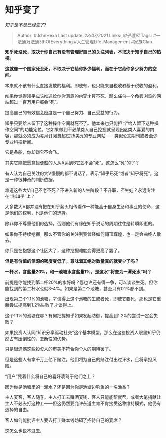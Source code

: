 * 知乎变了
  :PROPERTIES:
  :CUSTOM_ID: 知乎变了
  :END:

/知乎是不是已经变了?/

#+BEGIN_QUOTE
  Author: #JohnHexa Last update: /23/07/2021/ Links: [[知乎遗风]] Tags:
  #一法通万法通SthOfEverything #人生管理Life-Management #家族Clan
#+END_QUOTE

*知乎死没死，取决于你自己有没有管理好自己的关注列表，不取决于知乎自己的热榜。*

*这就像一个国家死没死，不取决于它给你多少福利，而在于它给你多少努力的空间。*

本来就不该有什么直接发放的福利。即使有，也只能来自税收和基于税收的盈利。

如果你觉得知乎应该推送给你你满意的内容才算不死，那么任何一个免费浏览的网站超过一百万用户都会“死”。

提高自己的有效信息密度是一个自己努力、自己受益的行为。

知乎只要给人留下了这种操作空间就死不了。他本来也只能担当“给人留下这种操作空间”的功能定位。它如果做到不必某类人自己挖掘就呈现出这类人喜爱的内容，那就必须成为每月订阅费超过25美元的专业网站------类似论文期刊或者至少专业科技新闻。

它是条船，你却嫌它不会飞。

其实它能把愿意搭便船的人从A运到B它就不会“死”。这怎么“死”的了？

有人认为自己关注的大V慢慢的都不说话了，表示“知乎已死”或者“知乎将死”，这是一种很神奇的判断依据。

难道这些大V自己不老不死？不进入新的人生阶段？不升职、不生娃？永远专注在“泡知乎”上？

大多数大V都并没有把在知乎薪火相传看作一种能高于自身生活和事业的使命，这是他们的权利，也是他们的选择。

除非你不尊重他们的选择，否则他们有缘在知乎说话的周期往往是转瞬即逝的。

如果你不持续挖掘，那么不管你的关注列表曾经如何翎顶辉煌，也一定会曲终人散去。

你只是在抱怨这个社区大了，这种挖掘难度变得更高了罢了。

*但是有价值的信源的密度变低了，意味着其绝对数量真的就变少了吗？*

*一杯水，含盐量20%，和一池塘水含盐量1%，是这水“将变为一潭死水”吗？*

前提是你能找到第二杯20%的水好吗？那也许还有得一争，可以谈谈生死。但你能找到的第二杯水也就3-4%。如果是第二个池塘，甚至只有0.1%都不到。

出现第二个1.1%的池塘，才谈得上这个池塘的生或者死，即使它要死，那也是它重新尝试提高到1.2%失败了才谈得上。

这个1.1%的池塘在哪？有何把握知乎如果发起防御，提高到1.2%的尝试一定会失败？

如果投资人认同“知识分享驱动社交”这个基本模型，那么在这些投资人眼里知乎仍然占有压倒性的、垄断性的优势。

只是很遗憾这些投资人的审美不符合你个人的期待罢了。

但是这些人有拿千万上亿下赌注。他们将为自己的赌注付出过汗水，且将承担风险。

“用户”凭着什么将自己的喜好凌驾于他们之上？

因为你是池塘里的一滴水？还是因为你是池塘边钓鱼的一名渔翁？

主人宴客，客人随喜。主人打工去赚酒宴钱，客人只能能帮就帮，或者大笔捐献让主人不必去打这种工------但这仍然要允许东道主肯不肯接受这种维持模式，他仍有选择的自由。

客人如何能批评主人要去打工赚本钱妨碍了招待自己的宴席？

这怎么也说不过去。
